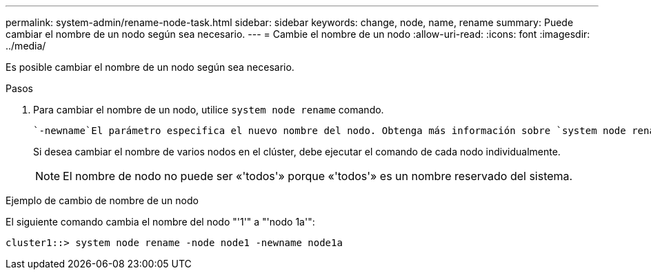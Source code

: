 ---
permalink: system-admin/rename-node-task.html 
sidebar: sidebar 
keywords: change, node, name, rename 
summary: Puede cambiar el nombre de un nodo según sea necesario. 
---
= Cambie el nombre de un nodo
:allow-uri-read: 
:icons: font
:imagesdir: ../media/


[role="lead"]
Es posible cambiar el nombre de un nodo según sea necesario.

.Pasos
. Para cambiar el nombre de un nodo, utilice `system node rename` comando.
+
 `-newname`El parámetro especifica el nuevo nombre del nodo. Obtenga más información sobre `system node rename` en el link:https://docs.netapp.com/us-en/ontap-cli/system-node-rename.html["Referencia de comandos de la ONTAP"^].

+
Si desea cambiar el nombre de varios nodos en el clúster, debe ejecutar el comando de cada nodo individualmente.

+
[NOTE]
====
El nombre de nodo no puede ser «'todos'» porque «'todos'» es un nombre reservado del sistema.

====


.Ejemplo de cambio de nombre de un nodo
El siguiente comando cambia el nombre del nodo "'1'" a "'nodo 1a'":

[listing]
----
cluster1::> system node rename -node node1 -newname node1a
----